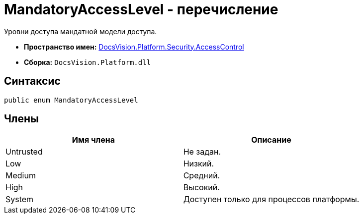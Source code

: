 = MandatoryAccessLevel - перечисление

Уровни доступа мандатной модели доступа.

* *Пространство имен:* xref:xref:api/DocsVision/Platform/Security/AccessControl/AccessControl_NS.adoc[DocsVision.Platform.Security.AccessControl]
* *Сборка:* `DocsVision.Platform.dll`

== Синтаксис

[source,csharp]
----
public enum MandatoryAccessLevel
----

== Члены

[cols=",",options="header"]
|===
|Имя члена |Описание
|Untrusted |Не задан.
|Low |Низкий.
|Medium |Средний.
|High |Высокий.
|System |Доступен только для процессов платформы.
|===
